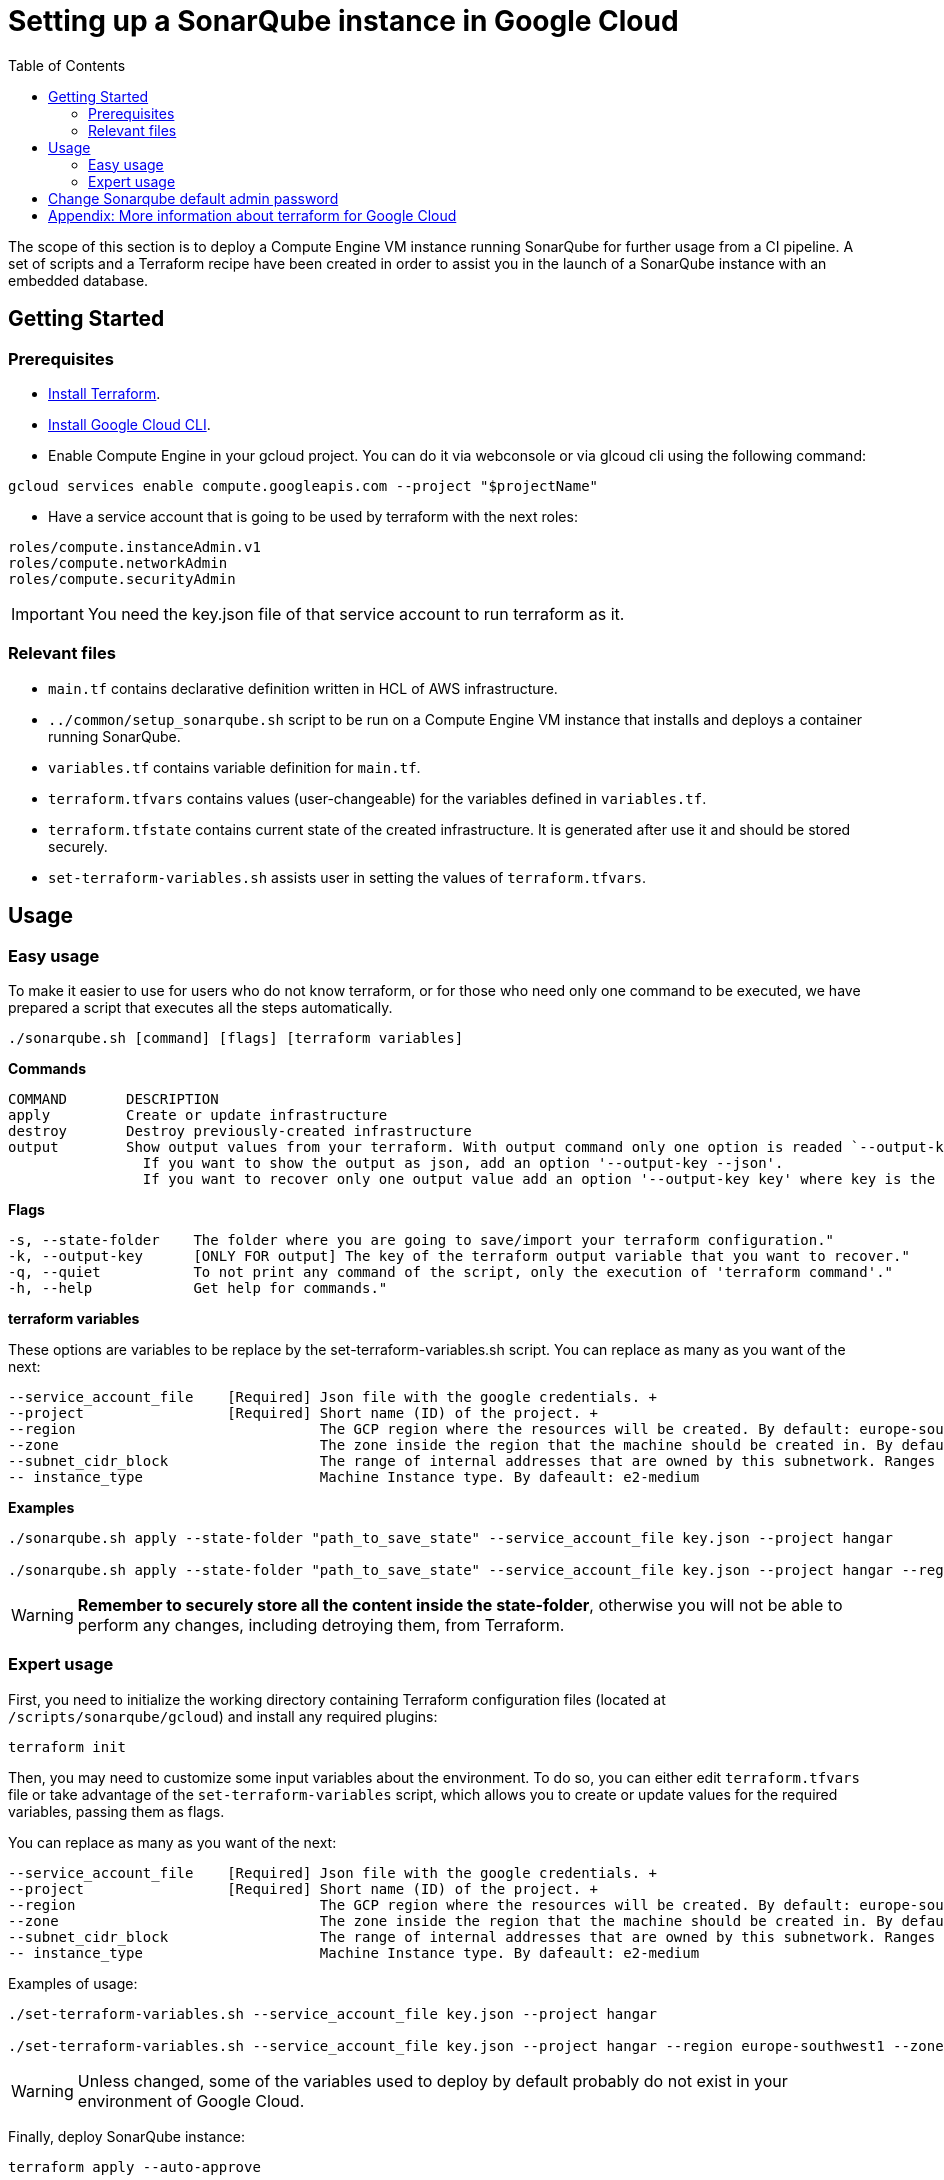 :provider_name: Google Cloud
:container_instance_type: a Compute Engine VM instance
:provider_path: gcloud
:terraform_tutorials: https://developer.hashicorp.com/terraform/tutorials/gcp-get-started
:extra_information: https://cloud.google.com/docs/terraform[Official Gcloud documentation]
:terraform_vars_example_short: --service_account_file key.json --project hangar
:terraform_vars_example_full: --service_account_file key.json --project hangar --region europe-southwest1 --zone europe-southwest1-a --subnet_cidr_block 10.0.1.0/24 -- instance_type e2-medium
:terraform_vars: --service_account_file    [Required] Json file with the google credentials. + \
--project                 [Required] Short name (ID) of the project. + \
--region                             The GCP region where the resources will be created. By default: europe-southwest1 + \
--zone                               The zone inside the region that the machine should be created in. By default: europe-southwest1-a + \
--subnet_cidr_block                  The range of internal addresses that are owned by this subnetwork. Ranges must be unique and non-overlapping within a network. By default: 10.0.1.0/30 + \
-- instance_type                     Machine Instance type. By dafeault: e2-medium

:toc:
= Setting up a SonarQube instance in {provider_name}

The scope of this section is to deploy {container_instance_type} running SonarQube for further usage from a CI pipeline. A set of scripts and a Terraform recipe have been created in order to assist you in the launch of a SonarQube instance with an embedded database.

== Getting Started
=== Prerequisites
* https://developer.hashicorp.com/terraform/tutorials/gcp-get-started/install-cli[Install Terraform].

* https://cloud.google.com/sdk/docs/install-sdk[Install Google Cloud CLI].

* Enable Compute Engine in your gcloud project. You can do it via webconsole or via glcoud cli using the following command:

```
gcloud services enable compute.googleapis.com --project "$projectName"
```

* Have a service account that is going to be used by terraform with the next roles:

```
roles/compute.instanceAdmin.v1
roles/compute.networkAdmin
roles/compute.securityAdmin
```

IMPORTANT: You need the key.json file of that service account to run terraform as it.

=== Relevant files

* `main.tf` contains declarative definition written in HCL of AWS infrastructure.
* `../common/setup_sonarqube.sh` script to be run on {container_instance_type} that installs and deploys a container running SonarQube.
* `variables.tf` contains variable definition for `main.tf`.
* `terraform.tfvars` contains values (user-changeable) for the variables defined in `variables.tf`.
* `terraform.tfstate` contains current state of the created infrastructure. It is generated after use it and should be stored securely.
* `set-terraform-variables.sh` assists user in setting the values of `terraform.tfvars`.

== Usage

=== Easy usage

To make it easier to use for users who do not know terraform, or for those who need only one command to be executed, we have prepared a script that executes all the steps automatically.

```
./sonarqube.sh [command] [flags] [terraform variables]
```

*Commands*
```
COMMAND       DESCRIPTION
apply         Create or update infrastructure
destroy       Destroy previously-created infrastructure
output        Show output values from your terraform. With output command only one option is readed `--output-key`, all other flags and options are ignored.
                If you want to show the output as json, add an option '--output-key --json'.
                If you want to recover only one output value add an option '--output-key key' where key is the name of the output var.
```

*Flags*
```
-s, --state-folder    The folder where you are going to save/import your terraform configuration."
-k, --output-key      [ONLY FOR output] The key of the terraform output variable that you want to recover."
-q, --quiet           To not print any command of the script, only the execution of 'terraform command'."
-h, --help            Get help for commands."
```

*terraform variables*

These options are variables to be replace by the set-terraform-variables.sh script. You can replace as many as you want of the next:

[subs=attributes+]
```
{terraform_vars}
```

*Examples*

[subs=attributes+]
```
./sonarqube.sh apply --state-folder "path_to_save_state" {terraform_vars_example_short}

./sonarqube.sh apply --state-folder "path_to_save_state" {terraform_vars_example_full}
```

WARNING:  *Remember to securely store all the content inside the state-folder*, otherwise you will not be able to perform any changes, including detroying them, from Terraform.

=== Expert usage

First, you need to initialize the working directory containing Terraform configuration files (located at `/scripts/sonarqube/{provider_path}`) and install any required plugins:

```
terraform init
```

Then, you may need to customize some input variables about the environment. To do so, you can either edit `terraform.tfvars` file or take advantage of the `set-terraform-variables` script, which allows you to create or update values for the required variables, passing them as flags.

You can replace as many as you want of the next:

[subs=attributes+]
```
{terraform_vars}
```

Examples of usage:

[subs=attributes+]
```
./set-terraform-variables.sh {terraform_vars_example_short}

./set-terraform-variables.sh {terraform_vars_example_full}
```

WARNING: Unless changed, some of the variables used to deploy by default probably do not exist in your environment of {provider_name}.

Finally, deploy SonarQube instance:

```
terraform apply --auto-approve
```

WARNING:  *Remember to securely store `terraform.tfstate` file*, otherwise you will not be able to perform any changes, including detroying them, from Terraform. More insights https://www.terraform.io/cli/run[here].

NOTE: `terraform apply` command performs a plan and actually carries out the planned changes to each resource using the relevant infrastructure provider's API. You can use it to perform changes on the created resources later on.

In particular, this will create an Ubuntu-based in {container_instance_type} and deploy a Docker container running SonarQube.

You will get the public url of {container_instance_type} and an admin token to connect with sonar as output. Take note of it, you will need it later on.

==== Manage terraform output

You can recover all the outputs from terraform after having used apply command using the next command:

```
terraform output
```

Or you can get an specific output value using his key in the command:

```
terraform output $outputKeyName
```

NOTE:  Remember that command needs `terraform.tfstate` file to work.

==== Destroy SonarQube instance

As long as you keep the `terraform.tfstate` file generated when creating the SonarQube instance, you can easily destroy it and all associated resources by executing:

```
terraform destroy
```

==== Modify SonarQube instance infrastructure

As long as you keep the `terraform.tfstate` file generated when creating the SonarQube instance, you can apply changes to the infrastructure deployed.

If you are going to apply a change in the infrastructure, you will have to modify the terraform files and reapply the changes with the command `terraform apply`.

IMPORTANT: In windows, keep in mind that after applying any changes, you will lose the value of the token so be sure to copy or write it down before applying any changes. To avoid this we have implemented a method but to work you must store the standard terraform output in a file called terraform.tfoutput. This can be done with the following command:

```
terraform output > terraform.tfoutput
```

== Change Sonarqube default admin password

After having deployed sonarqube by following this guide, you will be able to access SonarQube web interface on the url provided by terraform output and the following credentials:

* Username:   `admin`
* Password:   `admin`

IMPORTANT: Change the default password promptly. After that, update the password in terraform vars, you can do it manually or with the next command:

```
./set-terraform-variables.sh --sonarqube_password ${YOUR_NEW_PASSWORD}
```

== Appendix: More information about terraform for {provider_name}
* {terraform_tutorials}[Official Terraform tutorials]
{extra_information}
